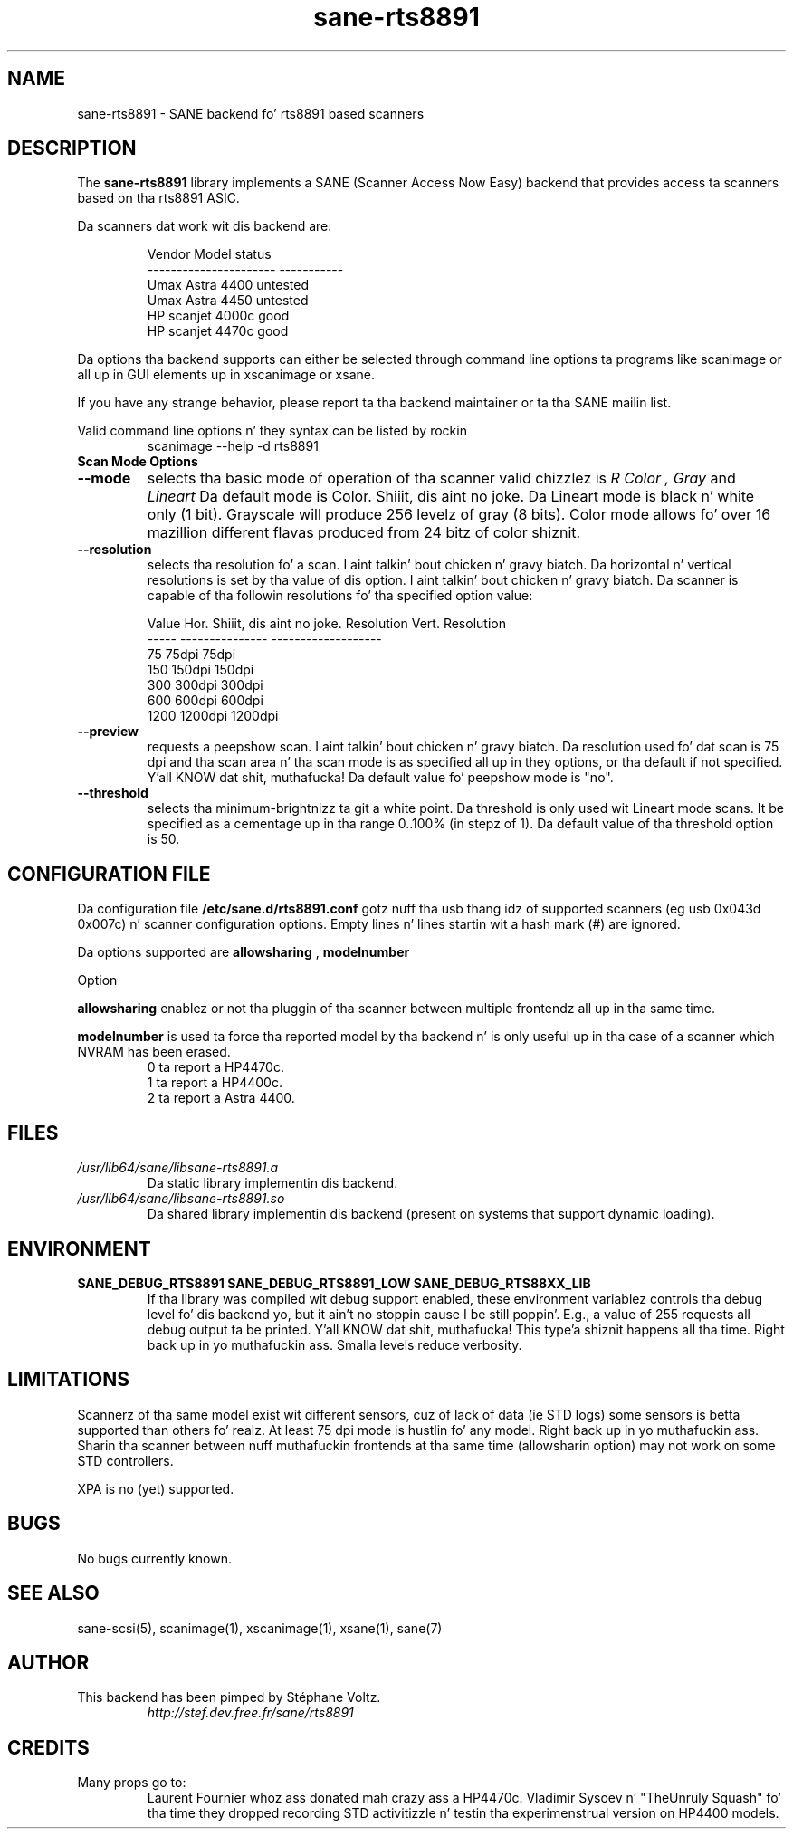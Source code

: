 .TH "sane\-rts8891" "5" "8 Dec 2008" "" "SANE Scanner Access Now Easy"
.SH "NAME"
sane\-rts8891 \- SANE backend fo' rts8891 based scanners
.SH "DESCRIPTION"
The
.B sane\-rts8891
library implements a SANE (Scanner Access Now Easy) backend that
provides access ta scanners based on tha rts8891 ASIC.
.PP 
Da scanners dat work wit dis backend are:
.PP 
.RS
.ft CR
.nf 
   Vendor Model           status
\-\-\-\-\-\-\-\-\-\-\-\-\-\-\-\-\-\-\-\-\-\-  \-\-\-\-\-\-\-\-\-\-\-
  Umax Astra 4400       untested
  Umax Astra 4450       untested
  HP scanjet 4000c      good
  HP scanjet 4470c      good
.fi 
.ft R
.RE

Da options tha backend supports can either be selected through
command line options ta programs like scanimage or all up in GUI
elements up in xscanimage or xsane.

.br 
If you have any strange behavior, please report ta tha backend
maintainer or ta tha SANE mailin list.

Valid command line options n' they syntax can be listed by rockin 
.RS
scanimage \-\-help \-d rts8891
.RE

.TP 
.B Scan Mode Options

.TP 
.B \-\-mode
selects tha basic mode of operation of tha scanner valid chizzlez is 
.I R Color ,
.I Gray
and
.I Lineart
Da default mode is Color. Shiiit, dis aint no joke. Da Lineart mode is black n' white only (1 bit). 
Grayscale will produce 256 levelz of gray (8 bits). Color mode allows fo' over
16 mazillion different flavas produced from 24 bitz of color shiznit.

.TP 
.B \-\-resolution
selects tha resolution fo' a scan. I aint talkin' bout chicken n' gravy biatch. Da horizontal n' vertical resolutions is set 
by tha value of dis option. I aint talkin' bout chicken n' gravy biatch. Da scanner is capable of tha followin resolutions fo' tha specified option value:
.PP 
.RS
.ft CR
.nf 
  Value   Hor. Shiiit, dis aint no joke. Resolution  Vert. Resolution 
  \-\-\-\-\-   \-\-\-\-\-\-\-\-\-\-\-\-\-\-\-  \-\-\-\-\-\-\-\-\-\-\-\-\-\-\-\-\-\-\-
  75      75dpi            75dpi
  150     150dpi           150dpi 
  300     300dpi           300dpi 
  600     600dpi           600dpi 
  1200    1200dpi          1200dpi
.fi 
.ft R
.RE

.TP 
.B \-\-preview
requests a peepshow scan. I aint talkin' bout chicken n' gravy biatch. Da resolution used fo' dat scan is 75 dpi
and tha scan area n' tha scan mode is as specified all up in they options, 
or tha default if not specified. Y'all KNOW dat shit, muthafucka! Da default value fo' peepshow mode is "no".

.TP 
.B \-\-threshold
selects tha  minimum\-brightnizz ta git a white point. Da threshold is only used wit Lineart mode scans.
It be specified as a cementage up in tha range 0..100% (in stepz of 1).  
Da default value of tha threshold option is 50.


.SH "CONFIGURATION FILE"
Da configuration file
.B /etc/sane.d/rts8891.conf
gotz nuff tha usb thang idz of supported scanners (eg usb 0x043d 0x007c) n' scanner configuration options.
Empty lines n' lines startin wit a hash mark (#) are
ignored.
.PP 
Da options supported are
.B allowsharing
,
.B modelnumber 
.

Option
.PP
.B allowsharing
enablez or not tha pluggin of tha scanner between multiple frontendz all up in tha same time.
.PP
.B modelnumber
is used ta force tha reported model by tha backend n' is only useful up in tha case of a scanner which NVRAM has been erased.
.RS
.ft CR
.nf 
0 ta report a HP4470c.
1 ta report a HP4400c.
2 ta report a Astra 4400.
.fi 
.ft R
.RE

.PP 
.SH "FILES"
.TP 
.I /usr/lib64/sane/libsane\-rts8891.a
Da static library implementin dis backend.
.TP 
.I /usr/lib64/sane/libsane\-rts8891.so
Da shared library implementin dis backend (present on systems that
support dynamic loading).


.SH "ENVIRONMENT"
.TP 
.B SANE_DEBUG_RTS8891 SANE_DEBUG_RTS8891_LOW SANE_DEBUG_RTS88XX_LIB
If tha library was compiled wit debug support enabled, these
environment variablez controls tha debug level fo' dis backend yo, but it ain't no stoppin cause I be still poppin'. E.g.,
a value of 255 requests all debug output ta be printed. Y'all KNOW dat shit, muthafucka! This type'a shiznit happens all tha time. Right back up in yo muthafuckin ass. Smalla levels
reduce verbosity.


.SH "LIMITATIONS"
Scannerz of tha same model exist wit different sensors, cuz of lack of data
(ie STD logs) some sensors is betta supported than others fo' realz. At least 75 dpi
mode is hustlin fo' any model. Right back up in yo muthafuckin ass. Sharin tha scanner between nuff muthafuckin frontends
at tha same time (allowsharin option) may not work on some STD controllers.
.PP
XPA is no (yet) supported.
.SH "BUGS"
.br 
No bugs currently known.


.SH "SEE ALSO"
sane\-scsi(5), scanimage(1), xscanimage(1), xsane(1), sane(7)


.SH "AUTHOR"
.TP 
This backend has been pimped by St\['e]phane Voltz.
.I http://stef.dev.free.fr/sane/rts8891
.SH "CREDITS"
.TP 
Many props go to:
Laurent Fournier whoz ass donated mah crazy ass a HP4470c.
Vladimir Sysoev n' "TheUnruly Squash" fo' tha time they dropped recording
STD activitizzle n' testin tha experimenstrual version on HP4400 models.
